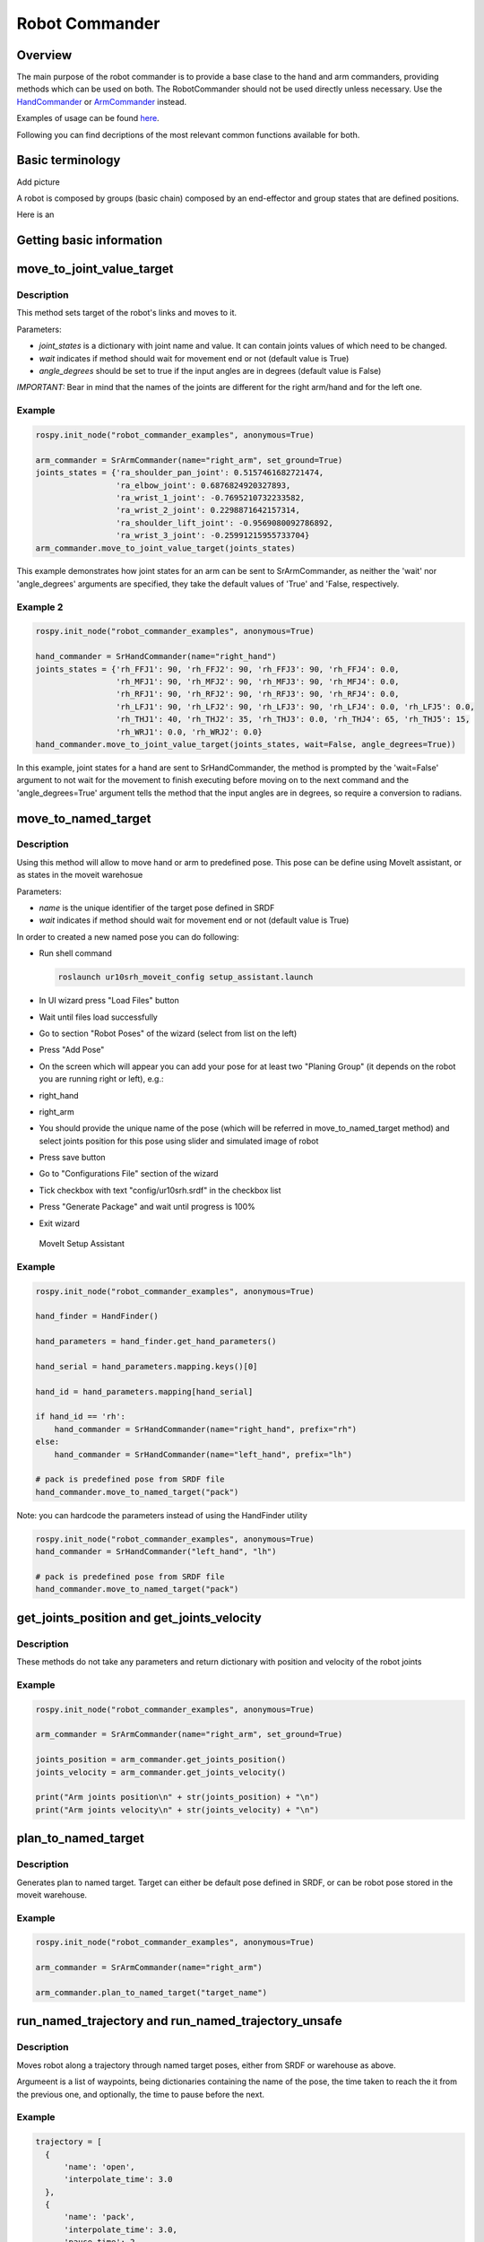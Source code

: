 Robot Commander
---------------

Overview
~~~~~~~~

The main purpose of the robot commander is to provide a base clase to the
hand and arm commanders, providing
methods which can be used on both. The RobotCommander should not be used directly unless necessary. 
Use the `HandCommander <HandCommander.html>`__ or `ArmCommander <ArmCommander.html>`__ instead. 

Examples of usage can be found `here <../../../sr_example/README.html>`__.

Following you can find decriptions of the most relevant common functions available for both.

Basic terminology
~~~~~~~~~~~~~~~~~~~~~~~~~~~~~~
Add picture

A robot is composed by groups (basic chain) composed by an end-effector and group states that are defined positions.

Here is an 

Getting basic information
~~~~~~~~~~~~~~~~~~~~~~~~~~~~~~



move\_to\_joint\_value\_target
~~~~~~~~~~~~~~~~~~~~~~~~~~~~~~

Description
^^^^^^^^^^^

This method sets target of the robot's links and moves to it.

Parameters:

-  *joint\_states* is a dictionary with joint name and value. It can
   contain joints values of which need to be changed.
-  *wait* indicates if method should wait for movement end or not
   (default value is True)
-  *angle\_degrees* should be set to true if the input angles are in
   degrees (default value is False)

*IMPORTANT:* Bear in mind that the names of the joints are different for
the right arm/hand and for the left one.

Example
^^^^^^^

.. code:: python


    rospy.init_node("robot_commander_examples", anonymous=True)

    arm_commander = SrArmCommander(name="right_arm", set_ground=True)
    joints_states = {'ra_shoulder_pan_joint': 0.5157461682721474,
                     'ra_elbow_joint': 0.6876824920327893,
                     'ra_wrist_1_joint': -0.7695210732233582,
                     'ra_wrist_2_joint': 0.2298871642157314,
                     'ra_shoulder_lift_joint': -0.9569080092786892,
                     'ra_wrist_3_joint': -0.25991215955733704}
    arm_commander.move_to_joint_value_target(joints_states)

This example demonstrates how joint states for an arm can be sent to
SrArmCommander, as neither the 'wait' nor 'angle\_degrees' arguments are
specified, they take the default values of 'True' and 'False,
respectively.

Example 2
^^^^^^^^^

.. code:: python


    rospy.init_node("robot_commander_examples", anonymous=True)

    hand_commander = SrHandCommander(name="right_hand")
    joints_states = {'rh_FFJ1': 90, 'rh_FFJ2': 90, 'rh_FFJ3': 90, 'rh_FFJ4': 0.0,
                     'rh_MFJ1': 90, 'rh_MFJ2': 90, 'rh_MFJ3': 90, 'rh_MFJ4': 0.0,
                     'rh_RFJ1': 90, 'rh_RFJ2': 90, 'rh_RFJ3': 90, 'rh_RFJ4': 0.0,
                     'rh_LFJ1': 90, 'rh_LFJ2': 90, 'rh_LFJ3': 90, 'rh_LFJ4': 0.0, 'rh_LFJ5': 0.0,
                     'rh_THJ1': 40, 'rh_THJ2': 35, 'rh_THJ3': 0.0, 'rh_THJ4': 65, 'rh_THJ5': 15,
                     'rh_WRJ1': 0.0, 'rh_WRJ2': 0.0}
    hand_commander.move_to_joint_value_target(joints_states, wait=False, angle_degrees=True))

In this example, joint states for a hand are sent to SrHandCommander,
the method is prompted by the 'wait=False' argument to not wait for the
movement to finish executing before moving on to the next command and
the 'angle\_degrees=True' argument tells the method that the input
angles are in degrees, so require a conversion to radians.

move\_to\_named\_target
~~~~~~~~~~~~~~~~~~~~~~~

Description
^^^^^^^^^^^

Using this method will allow to move hand or arm to predefined pose.
This pose can be define using MoveIt assistant, or as states in the moveit warehosue

Parameters:

-  *name* is the unique identifier of the target pose defined in SRDF
-  *wait* indicates if method should wait for movement end or not
   (default value is True)

In order to created a new named pose you can do following:

-  Run shell command

   .. code:: bash

       roslaunch ur10srh_moveit_config setup_assistant.launch

-  In UI wizard press "Load Files" button
-  Wait until files load successfully
-  Go to section "Robot Poses" of the wizard (select from list on the
   left)
-  Press "Add Pose"
-  On the screen which will appear you can add your pose for at least
   two "Planing Group" (it depends on the robot you are running right or
   left), e.g.:
-  right\_hand
-  right\_arm
-  You should provide the unique name of the pose (which will be
   referred in move\_to\_named\_target method) and select joints
   position for this pose using slider and simulated image of robot
-  Press save button
-  Go to "Configurations File" section of the wizard
-  Tick checkbox with text "config/ur10srh.srdf" in the checkbox list
-  Press "Generate Package" and wait until progress is 100%
-  Exit wizard

.. figure:: /sr_robot_commander/doc/tutorial/images/moveit_setup_assistant.gif
   :alt: MoveIt Setup Assistant

   MoveIt Setup Assistant
Example
^^^^^^^

.. code:: python

    rospy.init_node("robot_commander_examples", anonymous=True)

    hand_finder = HandFinder()

    hand_parameters = hand_finder.get_hand_parameters()

    hand_serial = hand_parameters.mapping.keys()[0]

    hand_id = hand_parameters.mapping[hand_serial]

    if hand_id == 'rh':
        hand_commander = SrHandCommander(name="right_hand", prefix="rh")
    else:
        hand_commander = SrHandCommander(name="left_hand", prefix="lh")

    # pack is predefined pose from SRDF file
    hand_commander.move_to_named_target("pack")

Note: you can hardcode the parameters instead of using the HandFinder utility

.. code:: python

    rospy.init_node("robot_commander_examples", anonymous=True)
    hand_commander = SrHandCommander("left_hand", "lh")

    # pack is predefined pose from SRDF file
    hand_commander.move_to_named_target("pack")

get\_joints\_position and get\_joints\_velocity
~~~~~~~~~~~~~~~~~~~~~~~~~~~~~~~~~~~~~~~~~~~~~~~

Description
^^^^^^^^^^^

These methods do not take any parameters and return dictionary with
position and velocity of the robot joints

Example
^^^^^^^

.. code:: python


    rospy.init_node("robot_commander_examples", anonymous=True)

    arm_commander = SrArmCommander(name="right_arm", set_ground=True)

    joints_position = arm_commander.get_joints_position()
    joints_velocity = arm_commander.get_joints_velocity()

    print("Arm joints position\n" + str(joints_position) + "\n")
    print("Arm joints velocity\n" + str(joints_velocity) + "\n")


plan_to_named_target
~~~~~~~~~~~~~~~~~~~

Description
^^^^^^^^^^^

Generates plan to named target. Target can either be default pose defined in SRDF,
or can be robot pose stored in the moveit warehouse.

Example
^^^^^^^

.. code:: python

    rospy.init_node("robot_commander_examples", anonymous=True)

    arm_commander = SrArmCommander(name="right_arm")

    arm_commander.plan_to_named_target("target_name")


run_named_trajectory and run_named_trajectory_unsafe
~~~~~~~~~~~~~~~~~~~~~~~~~~~~~~~~~~~~~~~~~~~~~~~~~~~~

Description
^^^^^^^^^^^

Moves robot along a trajectory through named target poses, either from SRDF or
warehouse as above. 

Argumeent is a list of waypoints, being dictionaries containing the name of the pose, the
time taken to reach the it from the previous one, and optionally, the time to pause
before the next.


Example
^^^^^^^

.. code:: python

    trajectory = [
      {
          'name': 'open',
          'interpolate_time': 3.0
      },
      {
          'name': 'pack',
          'interpolate_time': 3.0,
          'pause_time': 2
      },
      {
          'name': 'open',
          'interpolate_time': 3.0
      },
      {
          'name': 'pack',
          'interpolate_time': 3.0
      }
    ]

    hand_commander.run_named_trajectory(trajectory)


check_plan_is_valid
~~~~~~~~~~~~~~~~~~~

Description
^^^^^^^^^^^

Checks if current plan contains a valid trajectory. Only has meaning if called
after a planning function has been attempted.

Example
^^^^^^^

.. code:: python

    rospy.init_node("robot_commander_examples", anonymous=True)

    arm_commander = SrArmCommander(name="right_arm")

    arm_commander.plan_to_named_target("target_name")
    
    if arm_commander.plan_is_valid():
        arm_commander.execute()

**Warning** All of above codes will crash if hand is not launched yet.
If you are using HandFinder, you can avoid this by checking the length
of the mapping. Otherwise you can check the parameter server directly to
see if the hand is launched.
